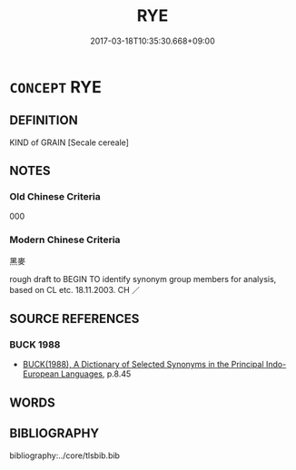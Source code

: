 # -*- mode: mandoku-tls-view -*-
#+TITLE: RYE
#+DATE: 2017-03-18T10:35:30.668+09:00        
#+STARTUP: content
* =CONCEPT= RYE
:PROPERTIES:
:CUSTOM_ID: uuid-1f9971be-e6cb-4b76-a411-739b3cbc0542
:TR_ZH: 黑麥
:END:
** DEFINITION

KIND of GRAIN [Secale cereale]

** NOTES

*** Old Chinese Criteria
000

*** Modern Chinese Criteria
黑麥

rough draft to BEGIN TO identify synonym group members for analysis, based on CL etc. 18.11.2003. CH ／

** SOURCE REFERENCES
*** BUCK 1988
 - [[cite:BUCK-1988][BUCK(1988), A Dictionary of Selected Synonyms in the Principal Indo-European Languages]], p.8.45

** WORDS
   :PROPERTIES:
   :VISIBILITY: children
   :END:
** BIBLIOGRAPHY
bibliography:../core/tlsbib.bib
